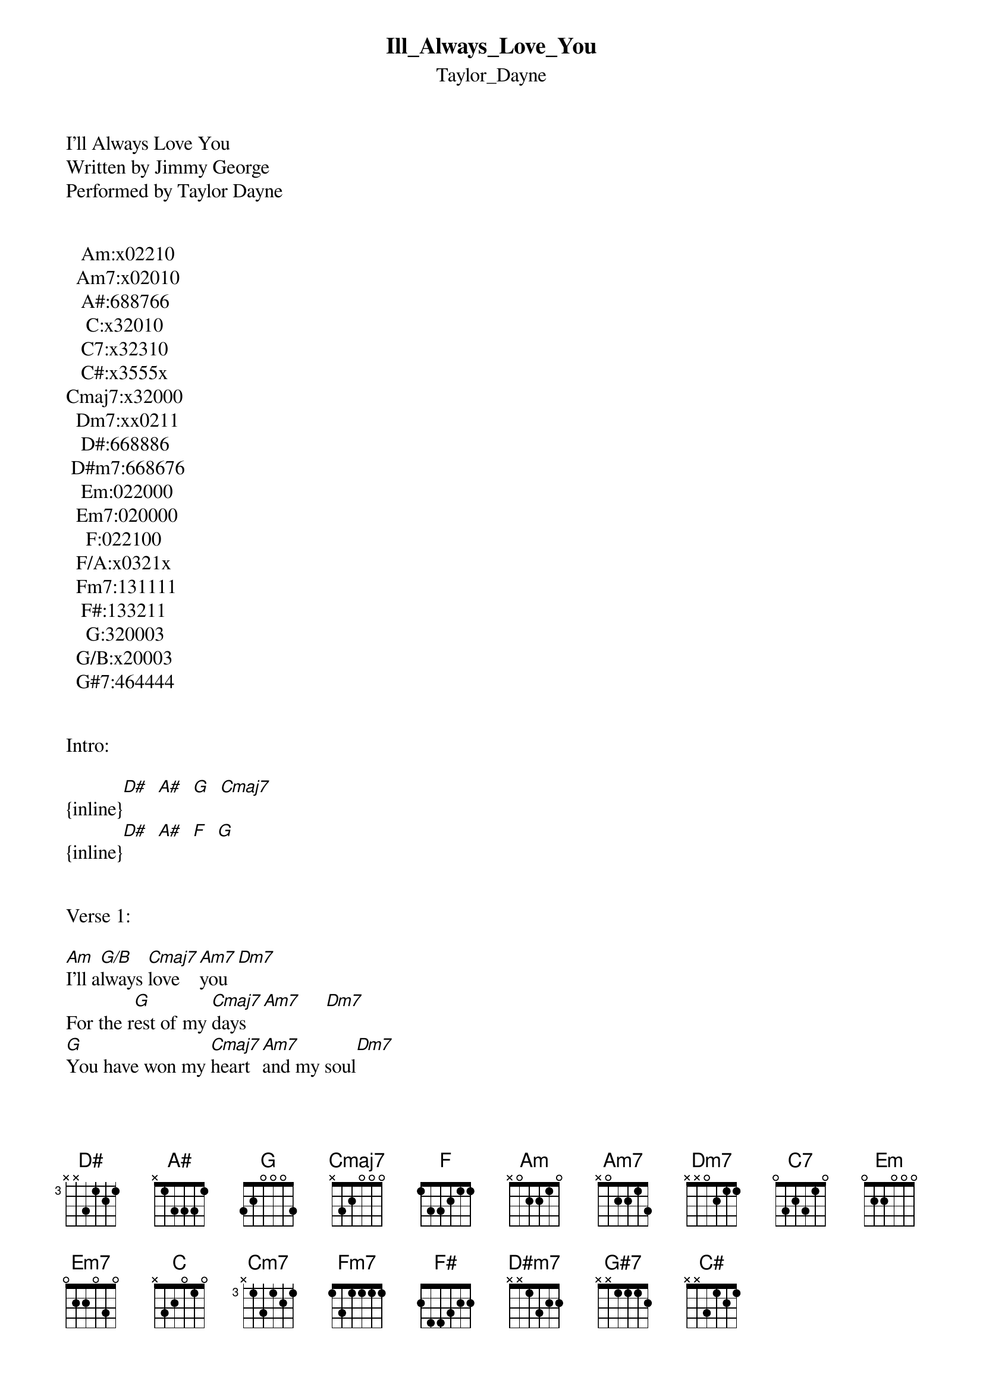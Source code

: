 {t: Ill_Always_Love_You}
{st: Taylor_Dayne}
I’ll Always Love You
Written by Jimmy George
Performed by Taylor Dayne


   Am:x02210
  Am7:x02010
   A#:688766
    C:x32010
   C7:x32310
   C#:x3555x
Cmaj7:x32000
  Dm7:xx0211
   D#:668886
 D#m7:668676
   Em:022000
  Em7:020000
    F:022100
  F/A:x0321x
  Fm7:131111
   F#:133211
    G:320003
  G/B:x20003
  G#7:464444


Intro:

{inline}[D#]  [A#]  [G]  [Cmaj7]
{inline}[D#]  [A#]  [F]  [G]


Verse 1:

[Am]I'll a[G/B]lways [Cmaj7]love   [Am7]you  [Dm7]
For the r[G]est of my [Cmaj7]days   [Am7]     [Dm7]
[G]You have won my [Cmaj7]heart  [Am7]and my soul[Dm7] 
With your sw[G]eet, [Cmaj7]sexy ways [C7]
You gave me h[F]ope 
When I nee-[Em]ded so[Dm7]meone [Em7]near [Am7]
You bring me hap[Dm7]piness 
Every-d[G]ay of ev[F]ery y[Em]ear [D#]    [Dm7]


Verse 2:

And I[G]'ll always [Cmaj7]love you[Am7]     [Dm7]
For a[G]ll that you [Cmaj7] are   [Am7]     [Dm7]
[G]You have made my [Cmaj7]life com-p[Am7]lete [Dm7]
You're [G]my lucky [Cmaj7]star   [C7]
Your are the o[F]ne 
That I[F]'ve b[Em]een sea[Dm7]rching [Em7]for  [Am7]
You are my ever[Dm7]ything 
Tell me w[C]ho c[G/B]ould [Am]ask f[G]or m[Em]ore [D#]
And I[A#]'ll always l[D#]ove you[Cm7] 
Honey, this will n[Fm7]ever end [A#]
I need you by my s[D#]ide, baby (my [Cm7]side)
You're my lover my f[F/A]riend 
Oh, my fr[G]iend 


Interlude:

{inline}[Cmaj7]  [Am7]  [Dm7]  [G]  [F]
{inline}[Cmaj7]  [Am7]  [Dm7]  [G]  [F]
{inline}[Cmaj7]  [Am7]  [Dm7]  [G]  [F]
{inline}[Cmaj7]  [C7]


Tag:

You gave my wo[F]rld 
A th[F]rill I[Em]'ve [Dm7]never k[Em7]nown [Am7]
And filled my e[Dm7]ager heart 
With a l[G]ove to c[F]all my [Em]own [D#]
And I[A#]'ll always l[D#]ove you[Cm7] 
You must know how m[Fm7]uch I do[A#] 
You can c[D#]ount on me forever[Cm7] 
And I will take good [Fm7]care of you[A#] 
I'll always l[F#]ove y[D#m7]ou 
I'm so happy [G#7]that your m[C#]ine 
I’ll always l[F#]ove you, yes[D#m7]
‘Til the [G#7]end  [C#]of t[D#]ime


Coda:

{inline}[D#]  [G]  [C]  (Instrumental)

[C]Ooo hoo hoo hoo hoo
[D#]Uh  [G]huh[C] ooh yeah  ooh yeah  ooh yeah
[D#]Oh  [G]   [C]

